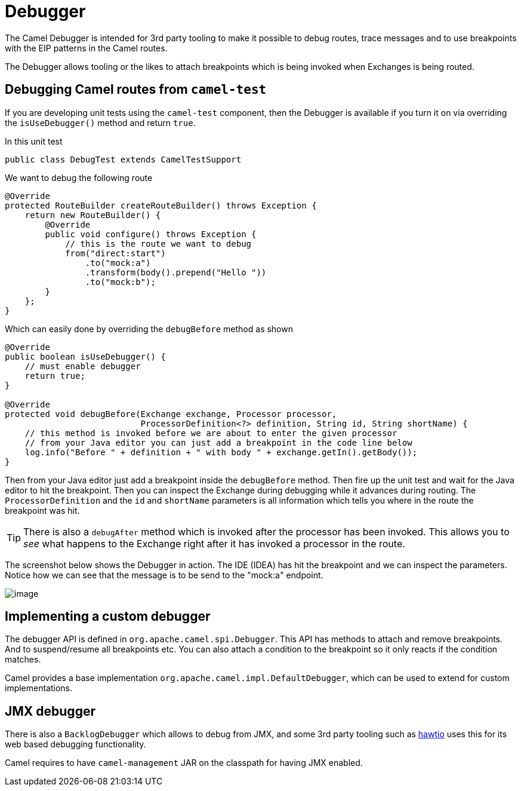 = Debugger

The Camel Debugger is intended for 3rd party tooling to make it possible to
debug routes, trace messages and to use breakpoints with the EIP patterns in the Camel routes.

The Debugger allows tooling or the likes to attach breakpoints which is
being invoked when Exchanges is being routed.

== Debugging Camel routes from `camel-test`

If you are developing unit tests using the `camel-test` component, then
the Debugger is available if you turn it on via overriding the `isUseDebugger()`
method and return `true`.

In this unit test

[source,java]
-----------------------------------------------
public class DebugTest extends CamelTestSupport
-----------------------------------------------

We want to debug the following route

[source,java]
-----------------------------------------------
@Override
protected RouteBuilder createRouteBuilder() throws Exception {
    return new RouteBuilder() {
        @Override
        public void configure() throws Exception {
            // this is the route we want to debug
            from("direct:start")
                .to("mock:a")
                .transform(body().prepend("Hello "))
                .to("mock:b");
        }
    };
}
-----------------------------------------------

Which can easily done by overriding the `debugBefore` method as shown

[source,java]
-----------------------------------------------
@Override
public boolean isUseDebugger() {
    // must enable debugger
    return true;
}
 
@Override
protected void debugBefore(Exchange exchange, Processor processor,
                           ProcessorDefinition<?> definition, String id, String shortName) {
    // this method is invoked before we are about to enter the given processor
    // from your Java editor you can just add a breakpoint in the code line below
    log.info("Before " + definition + " with body " + exchange.getIn().getBody());
}
-----------------------------------------------

Then from your Java editor just add a breakpoint inside the
`debugBefore` method. Then fire up the unit test and wait for the Java
editor to hit the breakpoint. Then you can inspect the
Exchange during debugging while it advances during
routing. The `ProcessorDefinition` and the `id` and `shortName`
parameters is all information which tells you where in the route the
breakpoint was hit. 

TIP: There is also a `debugAfter` method which is invoked after the processor
has been invoked. This allows you to _see_ what happens to the
Exchange right after it has invoked a processor in
the route.

The screenshot below shows the Debugger in action.
The IDE (IDEA) has hit the breakpoint and we can inspect the
parameters. Notice how we can see that the message is to be send to the "mock:a"
endpoint.

image::debug.png[image]

== Implementing a custom debugger

The debugger API is defined in `org.apache.camel.spi.Debugger`.
This API has methods to attach and remove
breakpoints. And to suspend/resume all breakpoints etc.
You can also attach a condition to the breakpoint so it only reacts if
the condition matches.

Camel provides a base implementation `org.apache.camel.impl.DefaultDebugger`,
which can be used to extend for custom implementations.

== JMX debugger

There is also a `BacklogDebugger` which allows to debug from JMX,
and some 3rd party tooling such as https://hawt.io/[hawtio] uses this for its
web based debugging functionality.

Camel requires to have `camel-management` JAR on the classpath for having JMX enabled.

